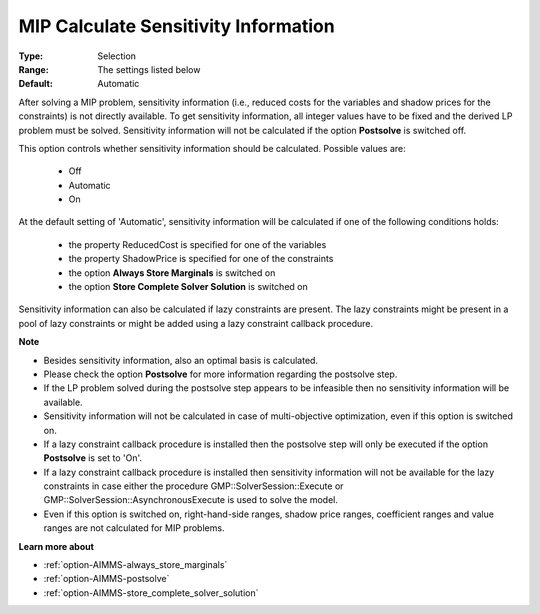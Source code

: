 

.. _option-AIMMS-mip_calculate_sensitivity_information:


MIP Calculate Sensitivity Information
=====================================



:Type:	Selection	
:Range:	The settings listed below	
:Default:	Automatic	



After solving a MIP problem, sensitivity information (i.e., reduced costs for the variables and shadow prices for the constraints) is not directly available. To get sensitivity information, all integer values have to be fixed and the derived LP problem must be solved. Sensitivity information will not be calculated if the option **Postsolve**  is switched off.



This option controls whether sensitivity information should be calculated. Possible values are:



    *	Off
    *	Automatic
    *	On




At the default setting of 'Automatic', sensitivity information will be calculated if one of the following conditions holds:




    *	the property ReducedCost is specified for one of the variables
    *	the property ShadowPrice is specified for one of the constraints
    *	the option **Always Store Marginals**  is switched on
    *	the option **Store Complete Solver Solution**  is switched on




Sensitivity information can also be calculated if lazy constraints are present. The lazy constraints might be present in a pool of lazy constraints or might be added using a lazy constraint callback procedure.





**Note** 

*	Besides sensitivity information, also an optimal basis is calculated.
*	Please check the option **Postsolve**  for more information regarding the postsolve step.
*	If the LP problem solved during the postsolve step appears to be infeasible then no sensitivity information will be available.
*	Sensitivity information will not be calculated in case of multi-objective optimization, even if this option is switched on.
*	If a lazy constraint callback procedure is installed then the postsolve step will only be executed if the option **Postsolve**  is set to 'On'.
*	If a lazy constraint callback procedure is installed then sensitivity information will not be available for the lazy constraints in case either the procedure GMP::SolverSession::Execute or GMP::SolverSession::AsynchronousExecute is used to solve the model.
*	Even if this option is switched on, right-hand-side ranges, shadow price ranges, coefficient ranges and value ranges are not calculated for MIP problems.




**Learn more about** 

*	:ref:`option-AIMMS-always_store_marginals` 
*	:ref:`option-AIMMS-postsolve` 
*	:ref:`option-AIMMS-store_complete_solver_solution` 



